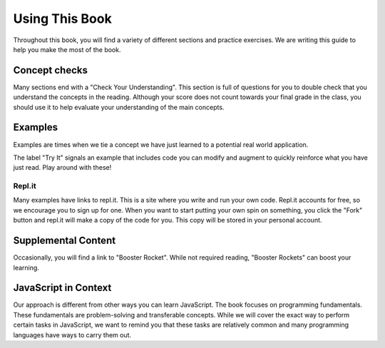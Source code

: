 Using This Book
===============

Throughout this book, you will find a variety of different sections and practice exercises.
We are writing this guide to help you make the most of the book.

Concept checks
--------------

Many sections end with a "Check Your Understanding".
This section is full of questions for you to double check that you understand the concepts in the reading.
Although your score does not count towards your final grade in the class, you should use it to help evaluate your understanding of the main concepts.

Examples
--------

Examples are times when we tie a concept we have just learned to a potential real world application.

The label "Try It" signals an example that includes code you can modify and augment to quickly reinforce what you have just read.
Play around with these!

Repl.it
^^^^^^^

Many examples have links to repl.it. This is a site where you write and run your own code.
Repl.it accounts for free, so we encourage you to sign up for one.
When you want to start putting your own spin on something, you click the "Fork" button and repl.it will make a copy of the code for you.
This copy will be stored in your personal account.

Supplemental Content
--------------------

Occasionally, you will find a link to "Booster Rocket".
While not required reading, "Booster Rockets" can boost your learning.

JavaScript in Context
---------------------

Our approach is different from other ways you can learn JavaScript.
The book focuses on programming fundamentals.
These fundamentals are problem-solving and transferable concepts.
While we will cover the exact way to perform certain tasks in JavaScript, we want to remind you that these tasks are relatively common and many programming languages have ways to carry them out. 

